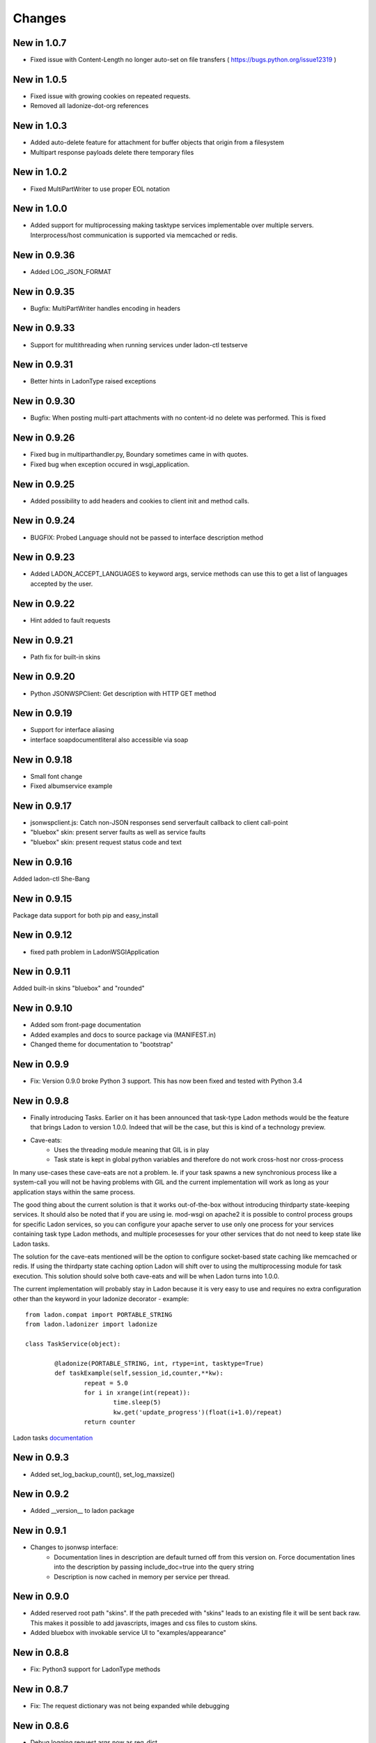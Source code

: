 Changes
=======
New in 1.0.7
-------------
* Fixed issue with Content-Length no longer auto-set on file transfers ( https://bugs.python.org/issue12319 )

New in 1.0.5
-------------
* Fixed issue with growing cookies on repeated requests.
* Removed all ladonize-dot-org references

New in 1.0.3
-------------
* Added auto-delete feature for attachment for buffer objects that origin from a filesystem
* Multipart response payloads delete there temporary files

New in 1.0.2
-------------
* Fixed MultiPartWriter to use proper EOL notation

New in 1.0.0
-------------
* Added support for multiprocessing making tasktype services implementable over multiple servers.
  Interprocess/host communication is supported via memcached or redis.

New in 0.9.36
-------------
* Added LOG_JSON_FORMAT

New in 0.9.35
-------------
* Bugfix: MultiPartWriter handles encoding in headers

New in 0.9.33
-------------
* Support for multithreading when running services under ladon-ctl testserve

New in 0.9.31
-------------
* Better hints in LadonType raised exceptions

New in 0.9.30
-------------
* Bugfix: When posting multi-part attachments with no content-id no delete was performed. This is fixed

New in 0.9.26
-------------
* Fixed bug in multiparthandler.py, Boundary sometimes came in with quotes.
* Fixed bug when exception occured in wsgi_application.

New in 0.9.25
-------------
* Added possibility to add headers and cookies to client init and method calls.

New in 0.9.24
-------------
* BUGFIX: Probed Language should not be passed to interface description method

New in 0.9.23
-------------
* Added LADON_ACCEPT_LANGUAGES to keyword args, service methods can use this to get a list of languages accepted by the user.

New in 0.9.22
-------------
* Hint added to fault requests

New in 0.9.21
-------------
* Path fix for built-in skins

New in 0.9.20
-------------
* Python JSONWSPClient: Get description with HTTP GET method

New in 0.9.19
-------------
- Support for interface aliasing
- interface soapdocumentliteral also accessible via soap

New in 0.9.18
-------------
- Small font change
- Fixed albumservice example

New in 0.9.17
-------------
- jsonwspclient.js: Catch non-JSON responses send serverfault callback to client call-point
- "bluebox" skin: present server faults as well as service faults
- "bluebox" skin: present request status code and text

New in 0.9.16
-------------
Added ladon-ctl She-Bang

New in 0.9.15
-------------
Package data support for both pip and easy_install

New in 0.9.12
-------------
- fixed path problem in LadonWSGIApplication

New in 0.9.11
-------------
Added built-in skins "bluebox" and "rounded"

New in 0.9.10
-------------
- Added som front-page documentation
- Added examples and docs to source package via (MANIFEST.in)
- Changed theme for documentation to "bootstrap"

New in 0.9.9
------------
- Fix: Version 0.9.0 broke Python 3 support. This has now been fixed and tested with Python 3.4

New in 0.9.8
------------
- Finally introducing Tasks. Earlier on it has been announced that task-type Ladon methods would be the
  feature that brings Ladon to version 1.0.0. Indeed that will be the case, but this is kind of a technology
  preview.
- Cave-eats:
	- Uses the threading module meaning that GIL is in play
	- Task state is kept in global python variables and therefore do not work cross-host nor cross-process

In many use-cases these cave-eats are not a problem. Ie. if your task spawns a new synchronious process
like a system-call you will not be having problems with GIL and the current implementation will work as
long as your application stays within the same process.

The good thing about the current solution is that it works out-of-the-box without introducing thirdparty
state-keeping services. It should also be noted that if you are using ie. mod-wsgi on apache2 it is
possible to control process groups for specific Ladon services, so you can configure your apache server
to use only one process for your services containing task type Ladon methods, and multiple procesesses for
your other services that do not need to keep state like Ladon tasks.

The solution for the cave-eats mentioned will be the option to configure socket-based state caching like
memcached or redis. If using the thirdparty state caching option Ladon will shift over to using the
multiprocessing module for task execution. This solution should solve both cave-eats and will be when
Ladon turns into 1.0.0.

The current implementation will probably stay in Ladon because it is very easy to use and requires no
extra configuration other than the keyword in your ladonize decorator - example::

	from ladon.compat import PORTABLE_STRING
	from ladon.ladonizer import ladonize

	class TaskService(object):

		@ladonize(PORTABLE_STRING, int, rtype=int, tasktype=True)
		def taskExample(self,session_id,counter,**kw):
			repeat = 5.0
			for i in xrange(int(repeat)):
				time.sleep(5)
				kw.get('update_progress')(float(i+1.0)/repeat)
			return counter

Ladon tasks `documentation`_

.. _Documentation: https://pythonhosted.org/ladon/tasks.html

New in 0.9.3
------------
- Added set_log_backup_count(), set_log_maxsize()


New in 0.9.2
------------
- Added __version__ to ladon package

New in 0.9.1
------------
- Changes to jsonwsp interface:
	- Documentation lines in description are default turned off from this version on.
	  Force documentation lines into the description by passing include_doc=true into the query string
	- Description is now cached in memory per service per thread.

New in 0.9.0
------------
- Added reserved root path  "skins". If the path preceded with "skins" leads to an existing file it will be
  sent back raw. This makes it possible to add javascripts, images and css files to custom skins.
- Added bluebox with invokable service UI to "examples/appearance"

New in 0.8.8
------------
- Fix: Python3 support for LadonType methods

New in 0.8.7
------------
- Fix: The request dictionary was not being expanded while debugging

New in 0.8.6
------------
- Debug logging request args now as req_dict

New in 0.8.5
------------
- Better exception logging

New in 0.8.4
------------
- Fixed issues with soap and xmlrpc protocols, so they can load on Python 3 (no call-tests made)
- Added internal logging of calls to ladonized methods. This feature logs timestamp, execution time
  service- and method names, positional- and keyword args, return value and exceptions if they occur.
  To enable this feature set loglevel to minimum 6 (debug level): ladon.tools.log.set_loglevel()

New in 0.8.3
------------
- Added the ability to set the logfile to log to: from ladon.tools.log import set_loglevel,set_logfile

New in 0.8.2
------------
- Replaced oldest SOAP implementation with a contributed implementation with document literal. This version works
  with Microsofts .Net SOAP client.
- Added possibility to use mirror/reflection mechanism on faults so it is possible to trace errors.

New in 0.8.1
------------
- Added reflection to fault response objects so it is possible to trace faults back to specific requests

New in 0.8.0
------------
- Added the optional key to method params info in JSONWSP/description. It was somehow removed during previous update.

New in 0.7.9
------------
- Argument default values added to the JSONWSP/description

New in 0.7.7
------------
- possibility to add styles globally by adding css-files in a folder called "skins" which should be found in your Ladon path
	- Add extra styles for the catalog page: skins/catalog-extra.css
	- Add extra styls for service pages: skins/service-extra.css
- Fixed a problem with service class doc. All lines in the class documentation were stripped making it impossible to write reStructuredText directives. now using inspect.cleandoc()


New in 0.7.6
------------
- wsgi_application now responds to @publisher keyword for service and parameter documentation
- JSONWSPClient: Added the ability to add request headers manually via member dict JSONWSPClient.extra_headers

New in 0.7.3
------------
- Added service-wide logging fascilities via LadonWSGIApplication's constructor. Preliminary log levels are:
	- ladon.server.NO_LOGGING = 0
	- ladon.server.LOG_REQUEST_ACCESS = 1
	- ladon.server.LOG_REQUEST_DICT = 2
	- ladon.server.LOG_RESPONSE_DICT = 4
	- ladon.server.LOG_EXECUTION_TIME = 8

New in 0.7.2
------------
- Added the possibility to use choose between different publishing types when writing
  inline documentation for the online API documentation. Possible publishers are "raw",
  "pre" and "docutils" - Example::

	@ladonize([PORTABLE_STRING], rtype=[File])
	def download(self,names):
		"""
		@publisher: docutils
		
		- Test
		- Test 2
		
		+------------+------------+-----------+ 
		| Header 1   | Header 2   | Header 3  | 
		+============+============+===========+ 
		| body row 1 | column 2   | column 3  | 
		+------------+------------+-----------+ 
		| body row 2 | Cells may span columns.| 
		+------------+------------+-----------+ 
		| body row 3 | Cells may  | - Cells   | 
		+------------+ span rows. | - contain | 
		| body row 4 |            | - blocks. | 
		+------------+------------+-----------+
		
		Kode eksempel::
			
			def test(self):
				print "oijfwe"
		
		

		Download multiple files at once. For each name in the <b>names</b> the service
		attempts to find a file in service/upload that matches it. If a name does not
		have a matching file it is ignored.
		
		@param names: A list of the file names
		@rtype: Returns a list of File objects
		"""
		global upload_dir
		response = []
		for name in names:
			f = File()
			f.name = name
			f.data = attachment(open(join(upload_dir,name),'rb'))
			response += [f]
		return response

New in 0.7.1
------------
Fixed bug 974655
Added via proxy feature to the Python jsonwsp client

New in 0.7.0
------------
Fixed bugs 926442 and 926445

New in 0.6.7
------------
- Attribute filtering is a new feature that allows the service developer to define functions
  that can be triggered before and after a service method has been executed. `Filter functions`_
  can be used to validate or modify attribute values.

.. _Filter functions: http://packages.python.org/ladon/ladontype.html#reuse-code-for-dictionary-type-definition

New in 0.6.6
------------
- New dictionary based type-definition for LadonType attributes. Until version 0.6.6 all
  LadonType attributes had to reference a type or list of type directly. With dictionary type
  definitions it is possible for the service developer to pass more detailed properties about
  attributes, like documentation lines, default value or whether it is nullable (None) or not.
  Old-style LadonType attribute definitions are still valid and therefore this change offers
  backwards compatability. The integration of nullable is built into the soap and jsonwsp
  interfaces. Example::

	class Person(LadonType):
		username = PORTABLE_BYTES     # old-style
		groups = [ PORTABLE_BYTES ]
		mobile = {                    # new-style
			'type': PORTABLE_BYTES,
			'nullable': True,
			'doc': "User's mobile number." }
		valid_user = {
			'type': bool,
			'nullable': False,
			'default': False,
			'doc': ['Is user valid.','If not given, the user is invalid.'] }

New in 0.6.5
------------
- Fault handling finally implemented. interfaces must now implement a FaultHandler inheriting
  the BaseFaultHandler class. Fault handlers have been implemented for both SOAP and JSONWSP
  interfaces.
  All exceptions that occure under method invocation are caught by Ladon's dispatcher and
  sent to the interface fault handler. Use ServerFault or ClientFault exceptions implemented in
  ladon.exceptions.service to raise either a server fault or to blame a fault on the client.
  Other exceptions that might occure under service method invocation are viewed as unmanaged
  Server Faults, and converted to such by the dispatcher.

- New attachment reference format cidx:<index>. This format let's the client post request that
  have references to attachment parts by index rather than Content-Id.

New in 0.6.4
------------
- JSONWSPClient __init__(description=None,url=None) takes description url as first argument or
  keyword "description". A new keyword argument "url" can be passed instead of description if
  the jsonwsp API is known. The tradeoff of using the url is that there are not created any
  placeholder methods on the JSONWSPClient object, instead you must call methods via the
  call_method() method.
- CustomResponse - Ladon now offers the ability to define custom response on specified methods.
  For instance you can make Ladon respond with a browser download response on a specific service
  method. Example::

	class HTTPAttachmentResponse(CustomResponse):
		def __init__(self,fileobj,filename,filesize,blocksize=4096):
			self.fileobj = fileobj
			self.filename = filename
			self.filesize = filesize
			self.blocksize = blocksize
		
		def response_headers(self):
			# TODO: Handle encodings for filenames
			return [
				('Content-Disposition','attachment; filename="%s"' % self.filename.encode('utf-8')),
				('Content-Type','application/force-download'),
				('Content-Length',str(self.filesize))]
		
		def response_data(self):
			return iter(lambda: self.fileobj.read(self.blocksize), '')

- Bug 852234 - Removed nillable and minOccurs attributes from SOAP part elements.
- Bug 861193 - Removed '_' to '-' conversion for complexType elements.
- Bug 884431 - Fixed boolean type on SOAP response objects.

New in 0.6.3
------------
- Nicer query-string handling in wsgi_application.py
- API Browser templates use a form with GET-request to change skins
  rather than the SELECT's onchange.
- Added proper HTTP return code and Accept value for empty requests to
  service interfaces
- Fixed POST conversion of dashes to underscores in SOAP requests

New in 0.6.2
------------
- Bug 831553 - Better probing for incomming client URI's
- Question 168374 - Completely rewrite of the SOAPRequestHandler, 
  fixing a yet unreported bug with arrays and introducing support
  for incomming prettyfied XML.

New in 0.6.1
------------
- The major enhancement is support for attachments in the Ladon framework. Read more
  about Ladon attachments on: Server attachments
- JSON-WSP Client has built-in support for attachments: Client attachments
- JSON-WSP Client supports Python 3
- New default skin for the API browser
- Support for custom skinning
- Better Python 3 support in general
- ladonctl subcommand "serve" altered to "testserve"
- Bug fixes: 808331, 821923

New in 0.5.1
------------
- Added cross-version compatible ladon-ctl shell script. This script will have
  several sub-commands over time. The first and only command is "serve" to
  quickly test one or more service modules.

New in 0.5.0
------------
- Experimental Python 3 support
- Dropped Cheetah in favor of jinja2 due to lack of Python 3 support in Cheetah
- Added compat module that handles python 2/3 compatability issues for types
- Added unittests for string integrity

New in 0.4.8
------------
- Added types to the browser based service navigation interface

New in 0.4.7
------------
- Service Navigation: Better browser navigation for services. New features
  are full service documentation with CSS-styled browsable interface.
  
- Much more documentation

New in 0.4.6
------------
- Added export_dict to the dispatcher. Values from this dict will be exported
  to ladonized methods if they have \*\*kw at the end of their parameter list.
  By default the LadonWSGIApplication will export WSGI's environ.
- Much more documentation

New in 0.4.5
------------
- Moved jsonwspclient.py into the ladon package in subpackage clients::

	from ladon.clients.jsonwsp import JSONWSPClient

New in 0.4.4
------------
- Removed old-style method invoking from the jsonwspclient javascript client
- Added a JSON-WSP python client: misc/jsonwsp/jsonwspclient.py. The client
  can be integrated into other python modules using the JSONWSPClient class,
  but it can also be run as a shell command.

New in 0.4.3
------------
- New feature called mirror/reflection especially designed for asynchronious
  client/server communication to keep track on the client which responses
  belongs to which requests. For example a request ID can be mirrored by the
  server and reflected back to the client, so it is possible to map many
  simultaneously incomming responses that are handled by the same function.
- Ladon documentation for the dispatcher

New in 0.4.2
------------
- Fixed bug that made incomming booleans always resolve to True
- Ladon documentation for collection and typeconverter

New in 0.4.1
------------
- Added LGPL License.txt in the root of the project
- Ladon documentation for ladonize

New in 0.3.7
------------
- jsonwsp.spec file added to the repository.
- jsonwsp description specification very near 1.0
- Bug-fix in wsgi_application.py charset detection moved to the first action
  when a request is recieved.
- Added jsonwsp javascript client that can parse jsonwsp/description objects
  and invoke methods on services as function calls.

New in 0.3.6
------------
- jsonrpc interface renamed to jsonwsp, short for JSON Web Service Protocol.
  This was decided to prevent confusing whether Ladon's json-based protocol
  supports the json-rpc specified in at: http://json-rpc.org/. Ladon's json-
  based protocol is clearly inspired by json-rpc, but is not the same.

- jsonwsp response, request and description formats has been altered to contain
  'type' and 'version' values.
